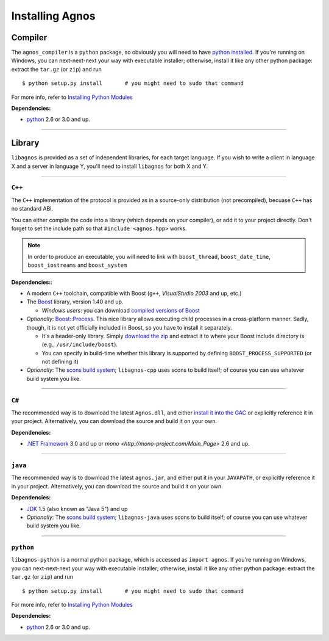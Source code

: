 Installing Agnos
================

Compiler
--------
The ``agnos_compiler`` is a ``python`` package, so obviously you will need
to have `python installed <http://python.org/download/>`_. If you're running
on Windows, you can next-next-next your way with executable installer; 
otherwise, install it like any other python package: extract the 
``tar.gz`` (or ``zip``) and run ::

  $ python setup.py install       # you might need to sudo that command

For more info, refer to `Installing Python Modules <http://docs.python.org/install>`_

**Dependencies:** 

* `python <http://python.org/download/>`_ 2.6 or 3.0 and up.

------------------------------------------------------------------------------

Library
-------
``libagnos`` is provided as a set of independent libraries, for each target
language. If you wish to write a client in language X and a server in 
language Y, you'll need to install ``libagnos`` for both X and Y.

------------------------------------------------------------------------------

``C++``
"""""""

The ``C++`` implementation of the protocol is provided as in a source-only 
distribution (not precompiled), becuase ``C++`` has no standard ABI.

You can either compile the code into a library (which depends on your compiler),
or add it to your project directly. Don't forget to set the include path so
that ``#include <agnos.hpp>`` works.

.. note::
  In order to produce an executable, you will need to link with
  ``boost_thread``, ``boost_date_time``, ``boost_iostreams`` and 
  ``boost_system``

**Dependencies:**:

* A modern ``C++`` toolchain, compatible with Boost (``g++``, 
  *VisualStudio 2003* and up, etc.) 

* The `Boost <http://www.boost.org/>`_ library, version 1.40 and up.

  * *Windows users*: you can download 
    `compiled versions of Boost <http://www.boostpro.com/download/>`_

* *Optionally*: `Boost::Process <http://www.highscore.de/boost/process/>`_.
  This nice library allows executing child processes in a cross-platform manner.
  Sadly, though, it is not yet officially included in Boost, so you have to 
  install it separately.
   
  * It's a header-only library. Simply 
    `download the zip <http://www.highscore.de/boost/process.zip>`_ and extract 
    it to where your Boost include directory is (e.g., ``/usr/include/boost``).
  
  * You can specify in build-time whether this library is supported
    by defining ``BOOST_PROCESS_SUPPORTED`` (or not defining it)

* *Optionally*: The `scons build system <http://www.scons.org/>`_; ``libagnos-cpp``
  uses scons to build itself; of course you can use whatever build system 
  you like.

------------------------------------------------------------------------------

``C#``
""""""

The recommended way is to download the latest ``Agnos.dll``, and either 
`install it into the GAC <http://msdn.microsoft.com/en-us/library/dkkx7f79.aspx>`_
or explicitly reference it in your project. Alternatively, you can download 
the source and build it on your own.

**Dependencies:** 

* `.NET Framework <http://www.microsoft.com/net/>`_ 3.0 and up
  or `mono <http://mono-project.com/Main_Page>` 2.6 and up.

------------------------------------------------------------------------------

``java``
""""""""

The recommended way is to download the latest ``agnos.jar``, and either put
it in your ``JAVAPATH``, or explicitly reference it in your project.
Alternatively, you can download the source and build it on your own.

**Dependencies:** 

* `JDK <http://www.oracle.com/technetwork/java/javase/downloads/index.html>`_ 
  1.5 (also known as "Java 5") and up

* *Optionally*: The `scons build system <http://www.scons.org/>`_; 
  ``libagnos-java`` uses scons to build itself; of course you can use 
  whatever build system you like.

------------------------------------------------------------------------------

``python``
""""""""""

``libagnos-python`` is a normal python package, which is accessed as 
``import agnos``. If you're running on Windows, you can next-next-next 
your way with executable installer; otherwise, install it like any other 
python package: extract the ``tar.gz`` (or ``zip``) and run ::

  $ python setup.py install       # you might need to sudo that command

For more info, refer to `Installing Python Modules <http://docs.python.org/install>`_

**Dependencies:** 

* `python <http://python.org/download/>`_ 2.6 or 3.0 and up.


